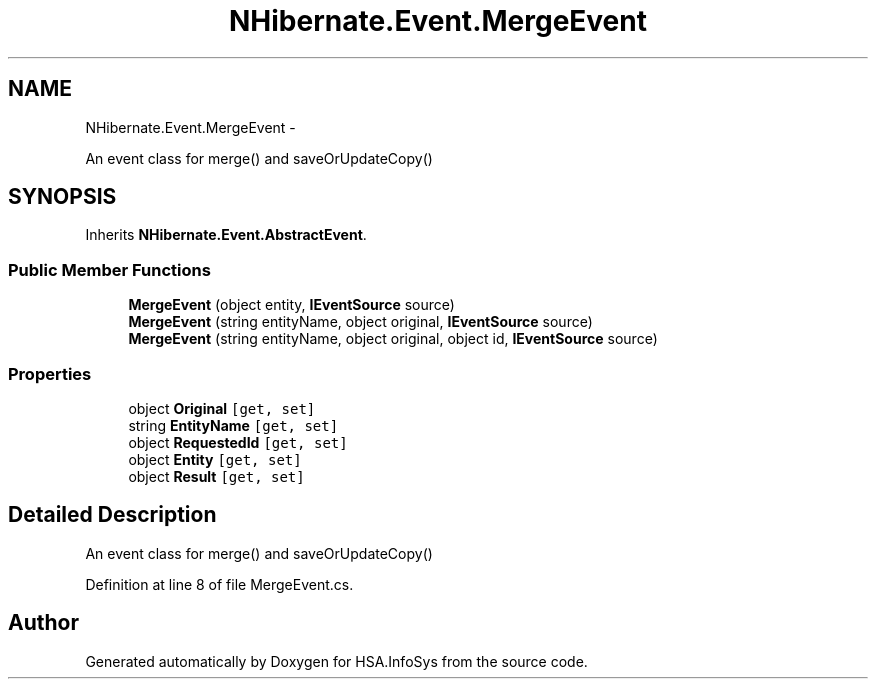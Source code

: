 .TH "NHibernate.Event.MergeEvent" 3 "Fri Jul 5 2013" "Version 1.0" "HSA.InfoSys" \" -*- nroff -*-
.ad l
.nh
.SH NAME
NHibernate.Event.MergeEvent \- 
.PP
An event class for merge() and saveOrUpdateCopy()  

.SH SYNOPSIS
.br
.PP
.PP
Inherits \fBNHibernate\&.Event\&.AbstractEvent\fP\&.
.SS "Public Member Functions"

.in +1c
.ti -1c
.RI "\fBMergeEvent\fP (object entity, \fBIEventSource\fP source)"
.br
.ti -1c
.RI "\fBMergeEvent\fP (string entityName, object original, \fBIEventSource\fP source)"
.br
.ti -1c
.RI "\fBMergeEvent\fP (string entityName, object original, object id, \fBIEventSource\fP source)"
.br
.in -1c
.SS "Properties"

.in +1c
.ti -1c
.RI "object \fBOriginal\fP\fC [get, set]\fP"
.br
.ti -1c
.RI "string \fBEntityName\fP\fC [get, set]\fP"
.br
.ti -1c
.RI "object \fBRequestedId\fP\fC [get, set]\fP"
.br
.ti -1c
.RI "object \fBEntity\fP\fC [get, set]\fP"
.br
.ti -1c
.RI "object \fBResult\fP\fC [get, set]\fP"
.br
.in -1c
.SH "Detailed Description"
.PP 
An event class for merge() and saveOrUpdateCopy() 


.PP
Definition at line 8 of file MergeEvent\&.cs\&.

.SH "Author"
.PP 
Generated automatically by Doxygen for HSA\&.InfoSys from the source code\&.
